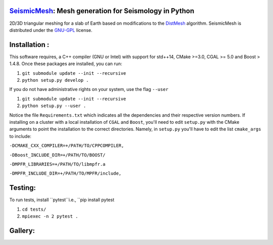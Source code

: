 .. image:: https://circleci.com/gh/krober10nd/SeismicMesh/tree/parallel.svg?style=shield
        :target: https://circleci.com/gh/krober10nd/SeismicMesh/tree/parallel 

.. image:: https://codecov.io/gh/krober10nd/SeismicMesh/branch/parallel/graph/badge.svg
  	:target: https://codecov.io/gh/krober10nd/SeismicMesh
    
.. image:: https://img.shields.io/badge/code%20style-black-000000.svg
        :target: https://github.com/ambv/black


.. image:: http://www.repostatus.org/badges/latest/active.svg
	:alt: Project Status: Active – The project has reached a stable, usable state and is being actively developed.
	:target: http://www.repostatus.org/#active


SeismicMesh_: Mesh generation for Seismology in Python
==============================================
2D/3D triangular meshing for a slab of Earth based on modifications to the DistMesh_ algorithm. SeismicMesh is distributed under the GNU-GPL_ license.

.. _SeismicMesh: https://github.com/krober10nd/SeismicMesh
.. _DistMesh: http://persson.berkeley.edu/distmesh/
.. _`GNU-GPL`: http://www.gnu.org/copyleft/gpl.html

Installation :
==============================================

This software requires, a C++ compiler (GNU or Intel) with support for std++14, CMake >=3.0, CGAL >= 5.0 and Boost > 1.4.8. Once these packages are installed, you can run: 

1.  ``git submodule update --init --recursive``

2. ``python setup.py develop .``

If you do not have administrative rights on your system, use the flag ``--user`` 

1. ``git submodule update --init --recursive`` 

2. ``python setup.py --user .``

Notice the file ``Requirements.txt`` which indicates all the dependencies and their respective version numbers. If installing on a cluster with a local installation of ``CGAL`` and ``Boost``, you'll need to edit ``setup.py`` with the CMake arguments to point the installation to the correct directories. Namely, in ``setup.py`` you'll have to edit the list ``cmake_args`` to include:


``-DCMAKE_CXX_COMPILER=+/PATH/TO/CPPCOMPILER,``

``-DBoost_INCLUDE_DIR=+/PATH/TO/BOOST/``

``-DMPFR_LIBRARIES=+/PATH/TO/libmpfr.a``

``-DMPFR_INCLUDE_DIR=+/PATH/TO/MPFR/include,``

Testing:
==============================================
To run tests, install ``pytest``i.e., ``pip install pytest

1. ``cd tests/``
2. ``mpiexec -n 2 pytest .``

Gallery:
==============================================
.. image:: imgs/seismic_example.png

